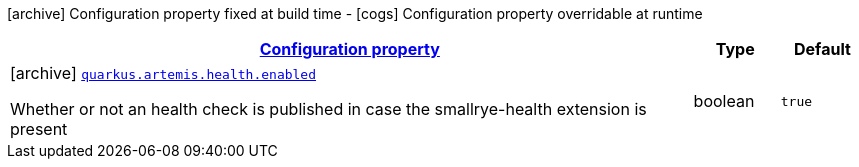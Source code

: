 [.configuration-legend]
icon:archive[title=Fixed at build time] Configuration property fixed at build time - icon:cogs[title=Overridable at runtime]️ Configuration property overridable at runtime 

[.configuration-reference, cols="80,.^10,.^10"]
|===

h|[[quarkus-artemis-artemis-build-time-config_configuration]]link:#quarkus-artemis-artemis-build-time-config_configuration[Configuration property]

h|Type
h|Default

a|icon:archive[title=Fixed at build time] [[quarkus-artemis-artemis-build-time-config_quarkus.artemis.health.enabled]]`link:#quarkus-artemis-artemis-build-time-config_quarkus.artemis.health.enabled[quarkus.artemis.health.enabled]`

[.description]
--
Whether or not an health check is published in case the smallrye-health extension is present
--|boolean 
|`true`

|===